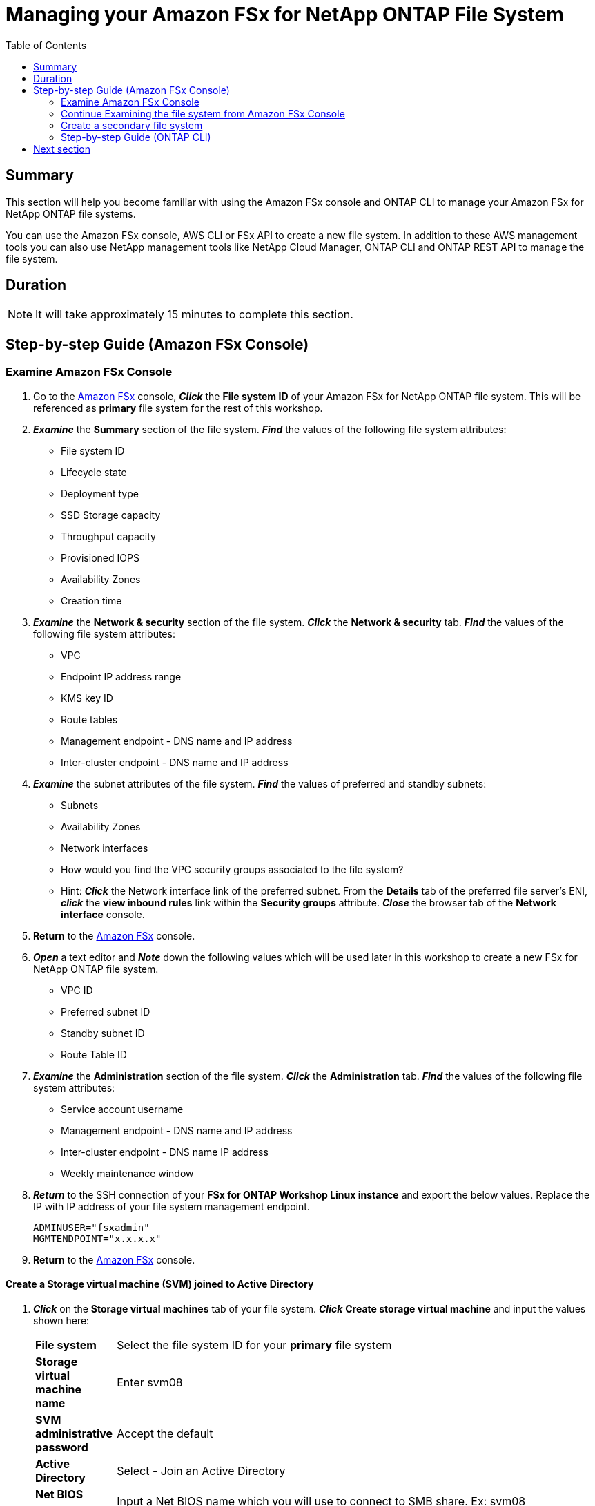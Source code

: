 = Managing your Amazon FSx for NetApp ONTAP File System
:toc:
:icons:
:linkattrs:
:imagesdir: ../resources/images


== Summary

This section will help you become familiar with using the Amazon FSx console and ONTAP CLI to manage your Amazon FSx for NetApp ONTAP file systems.

You can use the Amazon FSx console, AWS CLI or FSx API to create a new file system. In addition to these AWS management tools you can also use NetApp management tools like NetApp Cloud Manager, ONTAP CLI and ONTAP REST API to manage the file system.


== Duration

NOTE: It will take approximately 15 minutes to complete this section.


== Step-by-step Guide (Amazon FSx Console)

=== Examine Amazon FSx Console

. Go to the link:https://console.aws.amazon.com/fsx/[Amazon FSx] console, *_Click_* the *File system ID* of your Amazon FSx for NetApp ONTAP file system. This will be referenced as *primary* file system for the rest of this workshop.


. *_Examine_* the *Summary* section of the file system. *_Find_* the values of the following file system attributes:
* File system ID
* Lifecycle state
* Deployment type
* SSD Storage capacity
* Throughput capacity
* Provisioned IOPS
* Availability Zones
* Creation time

. *_Examine_* the *Network & security* section of the file system. *_Click_* the *Network & security* tab. *_Find_* the values of the following file system attributes:
* VPC
* Endpoint IP address range
* KMS key ID
* Route tables
* Management endpoint - DNS name and IP address
* Inter-cluster endpoint - DNS name and IP address


. *_Examine_* the subnet attributes of the file system. *_Find_* the values of preferred and standby subnets:
* Subnets
* Availability Zones
* Network interfaces

* How would you find the VPC security groups associated to the file system?
* Hint: *_Click_* the Network interface link of the preferred subnet. From the *Details* tab of the preferred file server's ENI, *_click_* the *view inbound rules* link within the *Security groups* attribute. *_Close_* the browser tab of the *Network interface* console.

. *Return* to the link:https://console.aws.amazon.com/fsx/[Amazon FSx] console.


. *_Open_* a text editor and *_Note_* down the following values which will be used later in this workshop to create a new FSx for NetApp ONTAP file system.
* VPC ID
* Preferred subnet ID
* Standby subnet ID
* Route Table ID

. *_Examine_* the *Administration* section of the file system. *_Click_* the *Administration* tab. *_Find_* the values of the following file system attributes:
* Service account username
* Management endpoint - DNS name and IP address
* Inter-cluster endpoint - DNS name IP address
* Weekly maintenance window

. *_Return_* to the SSH connection of your *FSx for ONTAP Workshop Linux instance* and export the below values. Replace the IP with IP address of your file system management endpoint.
+
[source,bash]
----
ADMINUSER="fsxadmin"
MGMTENDPOINT="x.x.x.x"
----
+

. *Return* to the link:https://console.aws.amazon.com/fsx/[Amazon FSx] console.


==== Create a Storage virtual machine (SVM) joined to Active Directory

. *_Click_* on the *Storage virtual machines* tab of your file system. *_Click_* *Create storage virtual machine* and input the values shown here:

+
[cols="2,13"]
|===
| *File system*
a| Select the file system ID for your *primary* file system

| *Storage virtual machine name*
a| Enter svm08

| *SVM administrative password*
a| Accept the default

| *Active Directory*
a| Select - Join an Active Directory

| *Net BIOS name*
a| Input a Net BIOS name which you will use to connect to SMB share. Ex: svm08

| *Active Directory domain name*
a| Input fsxontap.com

| *DNS server IP addresses*
a| Enter the Active Directory DNS server IP addresses. You can retrieve the DNS addresses using link:https://console.aws.amazon.com/directoryservice[Directory Service]. *_click_* Directory ID with Directory name *fsxontap.com*. Under *Networking & Security* tab you will find two DNS addresses

| *Service account username*
a| Enter the Active Directory username created by the workshop resource. You can retrieve the username using link:https://console.aws.amazon.com/secretsmanager[AWS Secrets Manager]. *_Select_* Secret name *Password-GUID* and *_Click_* on *Retrieve Secret value* to get the username

| *Service account password*
a| Enter the Active Directory user password created by the workshop resource. You can retrieve the password using link:https://console.aws.amazon.com/secretsmanager[AWS Secrets Manager]. *_Select_* Secret name *Password-GUID* and *_Click_* on *Retrieve Secret value* to get the password

| *Confirm password*
a| Re-Enter the Active Directory user password

| *Organizational Unit (OU) within which you want to join your file system - optional*
a| Input *OU=Computers,OU=fsxontap,DC=fsxontap,DC=com*

| *Delegated file system administrators group - optional*
a| Accept the default

| *SVM root volume security style*
a| Accept the default
|===
+
. After you have entered or accepted values for all parameters, *_click_* *Confirm*

. It will take approximately *5 minutes* to create the new SVM. You can proceed to *Create a volume* step without waiting for the SVM to be fully available.


==== Create a volume

. *_Click_* on the *volumes* tab of your file system. *_Click_* *Create volume* and input the values shown here:

+
[cols="2,7"]
|===
| *File system*
a| Select the file system ID for your *primary* file system

| *Storage virtual machine name*
a| Select the Storage virtual machine you created

| *Volume name*
a| Input vol1

| *Junction path*
a| Input /vol1

| *Volume Size*
a| Input 100000

| *Storage efficiency*
a| Select Enabled

| *Capacity pool tiering policy*
a| Select *None*
|===
+
. After you have entered or accepted values for all parameters, *_click_* *Confirm*

. It will take approximately *2 minutes* to create the new volume. 


=== Continue Examining the file system from Amazon FSx Console

. *_Examine_* the *Storage virtual machines(SVMs)* section of the file system. *_Click_* the *Storage virtual machines* tab. *_Find_* the values of the following file system attributes:
* SVM Name
* SVM ID
* Is the SVM joined to an Active Directory?


. *_Examine_* the *Volumes* section of the file system. *_Click_* the *Volumes* tab. *_Find_* the values of the following file system attributes:
* Volume Name 
* Which SVM does the volume belong to?
* What is the junction path for the volume? 
+
TIP: Each SVM has a unique namespace with the SVM root volume being the entry point to the namespace. Do you see */* as Junction Path for the root?  You add volumes to this namespace by creating a junction path. The *vol1* volume uses */* as the entry point and has junction path */vol1*. You can create junction points directly below the parent volume or on a directory withn the volume. Ex: /vol1/vol2. You will use the junction path to mount your volume.
+
* What is the size of your volume?
* Does the volume have a Tiering Policy configured?


. *_Examine_* the *Backups* section of the file system. *_Click_* the *Backups* tab.
* Are daily automatic backups enabled?
* *_Click_* *Update* to Change backup window and retention period. Accept default values and *_Click_* *Save*.

. *_Examine_* the *Tags* section of the file system. *_Click_* the *Tags* tab.
* What tags (key/value) pairs are assigned to the file system?
* Add a new tag (key/value) pair. *_Click_* the *[Add]* button and enter a *key* / *value* of your choice (e.g. Tag Key=Name, Value=FSxOntap-primary). *_Click_* the *Save* button.



=== Create a secondary file system 
TIP: You can skip this section if you do not want to setup *SnapMirror* and *FlexCache* portions of this GitHub workshop.

*_Click_* on *FSx > File systems* above the summary section of the file system and *_click_* *Create file system* then *_Select_* *Amazon FSx for NetApp ONTAP* and click *_Next_*.

. You can choose between *Quick create* or *Standard create* methods.
* The *Quick create* option allows you to easily create a new file system with a *_default_* recommended configuration. The *Quick create* option creates a file system with a single SVM and one volume, allowing for quick access to data from Linux instances over the NFS protocol. 
* The *Standard create* option allows you to set all the configuration options like performance, networking , security, backups, maintenance etc. 

. *_Select_* *Standard create* and input the values as shown here:

+
[cols="2,18"]
|===
| *File system name - optional*
a| Provide a file system name - FSxOntap-DR

| *SSD storage capacity*
a| Input 1024

| *Provisioned SSD IOPS*
a| Accept the default

| *Throughput capacity*
a| Accept the default

| *Virtual Private Cloud (VPC)*
a| Select the VPC you noted down earlier during *Examine Amazon FSx Console* section of this workshop. This will be the same VPC as your *primary* file system

| *VPC Security Groups*
a| Select the security group with name *fsx-ontap-workshop-SecurityGroup-<ID>* created by the workshop

| *Preferred subnet*
a| Select the Preferred subnet you noted down earlier during *Examine Amazon FSx Console* section of this workshop. This will be the same subnet as your *primary* file system

| *Standby subnet*
a| Select the Standby subnet you noted down earlier during *Examine Amazon FSx Console* section of this workshop. This will be the same subnet as your *primary* file system

| *VPC route tables*
a| Select the route table ID you noted down earlier during *Examine Amazon FSx Console* section of this workshop. This will be the same route table as your *primary* file system

| *Endpoint IP address range*
a| Accept the default

| *Encryption key*
a| Accept the default

| *File system administrative password*
a| Specify a password for the fsxadmin user. You can set a new password or use the same password as your *primary* file system. You can retrieve this password using link:https://console.aws.amazon.com/secretsmanager[AWS Secrets Manager]. *_Select_* Secret name *FSxPassword-<GUID>* and *_Click_* on *Retrieve Secret value* to get the fsxadmin user password

| *Storage virtual machine name*
a| Enter - svm01

| *SVM administrative password*
a| Accept the default

| *Active Directory*
a| Accept the default. Do not join an Active Directory

| *Default volume configuration*
a| Leave Blank for all sections

| *Backup and maintenance*
a| Accept the default

| *Tags*
a| Accept the default


|===
+
. After you have entered or accepted values for all parameters, *_click_* *Next* and then *_click_* *Create file system*

. It will take approximately *30 minutes* to create the new file system. 

NOTE: This will be referenced as *secondary* file system for the rest of this workshop.


=== Step-by-step Guide (ONTAP CLI)

. *_Return_* to the SSH connection of your *FSx for ONTAP Workshop Linux instance* and SSH to the primary file system management endpoint.
+
[source,bash]
----
ssh ${ADMINUSER}@${MGMTENDPOINT}
----
+
. *_Enter_* *yes*, if you get the authenticity warning to trust the host on the SSH connection. At the *_Password_* prompt, Enter the password for your file system. You can retrieve the password using link:https://console.aws.amazon.com/secretsmanager[AWS Secrets Manager]. *_Select_* Secret name *FSxPassword-<GUID>* and *_Click_* on *Retrieve Secret value* to get the fsxadmin user password. Upon successful login you will see the prompt as shown below:
+
[source,bash]
----
FsxId08361928e949c6b55::>
----
+
. *_Type_* *?* to get a list of available ONTAP CLI commands.

+
[source,bash]
----
FsxId08361928e949c6b55::> ?
  cluster>                    Manage clusters
  event>                      Manage system events
  exit                        Quit the CLI session
  history                     Show the history of commands for this CLI session
  job>                        Manage jobs and job schedules
  lun>                        Manage LUNs
  man                         Display the on-line manual pages
  network>                    Manage physical and virtual network connections
  qos>                        QoS settings
  redo                        Execute a previous command
  rows                        Show/Set the rows for this CLI session
  security>                   The security directory
  set                         Display/Set CLI session settings
  snaplock>                   Manages SnapLock attributes in the system
  snapmirror>                 Manage SnapMirror
  statistics>                 Display operational statistics
  statistics-v1>              The statistics-v1 directory
  storage>                    Manage physical storage, including disks, aggregates, and failover
  system>                     The system directory
  top                         Go to the top-level directory
  up                          Go up one directory
  volume>                     Manage virtual storage, including volumes, snapshots, and mirrors
  vserver>                    Manage Vservers
----
+
. *_Run_* below command to get a list of available volumes. Does this match the volumes you reviewed in the Amazon FSx console?
+
[source,bash]
----
vol show
----
+
. *_Run_* below command to list all the Logical Interfaces (LIFs). How many LIFs do you see and what are they used for?
+
[source,bash]
----
network interface show
----
+
. Note the IP address of the NFS Endpoint LIF of your SVM (_nfs_smb_management_1_). Type quit to exit the ONTAP CLI session and return to *FSx for ONTAP Workshop Linux instance*.  Then export the IP address of the NFS Endpoint.
+
[source,bash]
----
NFSENDPOINT="x.x.x.x"
----
+


== Next section

Click the link below to go to the next section.

image::multiprotocol-access.png[link=../04-multiprotocol-access/, align="left",width=420]




